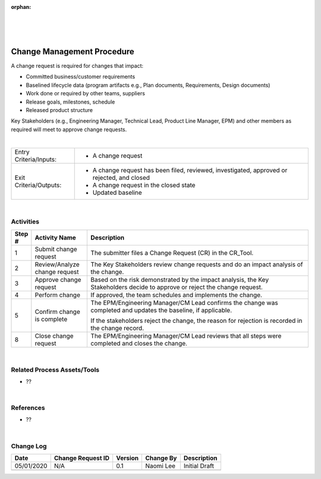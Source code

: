 :orphan:

|
|
|

============================
Change Management Procedure
============================

A change request is required for changes that impact:

- Committed business/customer requirements
- Baselined lifecycle data (program artifacts e.g., Plan documents, Requirements, Design documents)
- Work done or required by other teams, suppliers
- Release goals, milestones, schedule
- Released product structure

Key Stakeholders (e.g., Engineering Manager, Technical Lead, Product Line Manager, EPM) and other members as required will meet to approve change requests. 

|

+------------------------+---------------------------------------------------------------------------+
|Entry Criteria/Inputs:  | - A change request                                                        |
+------------------------+---------------------------------------------------------------------------+
|Exit Criteria/Outputs:  | - A change request has been filed, reviewed, investigated, approved or    |
|                        |   rejected, and closed                                                    |
|                        | - A change request in the closed state                                    |
|                        | - Updated baseline                                                        |
+------------------------+---------------------------------------------------------------------------+

|

**Activities**
--------------

|image0|

.. list-table::
   :widths: 10 30 120
   :header-rows: 1

   * - Step #
     - Activity Name
     - Description

   * - 1
     - Submit change request
     - The submitter files a Change Request (CR) in the CR_Tool.

   * - 2
     - Review/Analyze change request
     - The Key Stakeholders review change requests and do an impact analysis of the change.

   * - 3
     - Approve change request
     - Based on the risk demonstrated by the impact analysis, the Key Stakeholders decide to approve or reject the change request.

   * - 4
     - Perform change
     - If approved, the team schedules and implements the change.

   * - 5
     - Confirm change is complete
     - The EPM/Engineering Manager/CM Lead confirms the change was completed and updates the baseline, if applicable.  

       If the stakeholders reject the change, the reason for rejection is recorded in the change record.

   * - 8
     - Close change request
     - The EPM/Engineering Manager/CM Lead reviews that all steps were completed and closes the change.
	 
|

**Related Process Assets/Tools**
---------------------------------

- ??  

|

**References**
-----------------

- ??

|

**Change Log**
--------------

+--------------+-------------------------+---------------+-------------------------+-----------------------------------------------------------------------------------------------------+
| **Date**     | **Change Request ID**   | **Version**   | **Change By**           | **Description**                                                                                     |
+--------------+-------------------------+---------------+-------------------------+-----------------------------------------------------------------------------------------------------+
| 05/01/2020   | N/A                     | 0.1           | Naomi Lee               | Initial Draft                                                                                       |
+--------------+-------------------------+---------------+-------------------------+-----------------------------------------------------------------------------------------------------+
|              |                         |               |                         |                                                                                                     |
+--------------+-------------------------+---------------+-------------------------+-----------------------------------------------------------------------------------------------------+


.. |image0| image:: /_static/Operations/ConfigurationManagement/ChangeManagementProcedure.jpg

